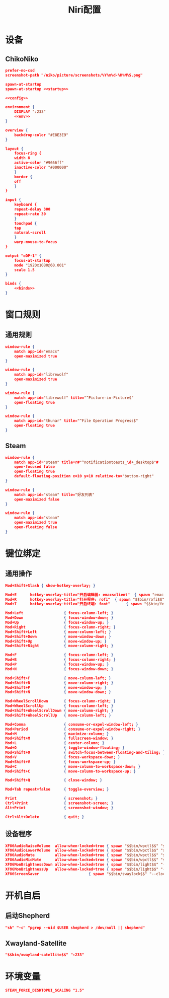 #+TITLE: Niri配置

* 设备
** ChikoNiko
#+begin_src json :tangle ./chikoniko/niri.kdl :noweb yes :noweb-prefix yes
prefer-no-csd
screenshot-path "/niko/picture/screenshots/%Y%m%d-%H%M%S.png"

spawn-at-startup 
spawn-at-startup <<startup>>

<<config>>

environment {
    DISPLAY ":233"
    <<env>>
}

overview {
    backdrop-color "#E8E3E9"
}

layout {
    focus-ring {
	width 8
	active-color "#9666ff"
	inactive-color "#000000"
    }
    border {
	off
    }
}

input {
    keyboard {
	repeat-delay 300
	repeat-rate 30
    }
    touchpad {
	tap
	natural-scroll
    }
    warp-mouse-to-focus
}

output "eDP-1" {
    focus-at-startup
    mode "1920x1080@60.001"
    scale 1.5
}

binds {
    <<binds>>
}
#+end_src

* 窗口规则
** 通用规则
#+begin_src json :noweb-ref config
window-rule {
    match app-id="emacs"
    open-maximized true
}

window-rule {
    match app-id="librewolf"
    open-maximized true
}

window-rule {
    match app-id="librewolf" title="^Picture-in-Picture$"
    open-floating true
}

window-rule {
    match app-id="thunar" title="^File Operation Progress$"
    open-floating true
}
#+end_src

** Steam
#+begin_src json :noweb-ref config
window-rule {
    match app-id="steam" title=r#"^notificationtoasts_\d+_desktop$"#
    open-focused false
    open-floating true
    default-floating-position x=10 y=10 relative-to="bottom-right"
}

window-rule {
    match app-id="steam" title="好友列表"
    open-maximized false    
}

window-rule {
    match app-id="steam"
    open-maximized true
    open-floating false
}
#+end_src

* 键位绑定
** 通用操作
#+begin_src json :noweb-ref binds
  Mod+Shift+Slash { show-hotkey-overlay; }

  Mod+E      hotkey-overlay-title="开启编辑器: emacsclient"  { spawn "emacsclient" "--create-frame" "--no-wait"; }
  Mod+R      hotkey-overlay-title="打开程序: rofi"  { spawn "$$bin/rofi$$" "-show" "drun"; }
  Mod+T      hotkey-overlay-title="开启终端: foot"       { spawn "$$bin/foot$$"; }

  Mod+Left                  { focus-column-left; }
  Mod+Down                  { focus-window-down; }
  Mod+Up                    { focus-window-up; }
  Mod+Right                 { focus-column-right; }
  Mod+Shift+Left            { move-column-left; }
  Mod+Shift+Down            { move-window-down; }
  Mod+Shift+Up              { move-window-up; }
  Mod+Shift+Right           { move-column-right; }

  Mod+F                     { focus-column-left; }
  Mod+B                     { focus-column-right; }    
  Mod+P                     { focus-window-up; }
  Mod+N                     { focus-window-down; }

  Mod+Shift+F               { move-column-left; }
  Mod+Shift+B               { move-column-right; }
  Mod+Shift+P               { move-window-up; }
  Mod+Shift+N               { move-window-down; }

  Mod+WheelScrollDown       { focus-column-right; }
  Mod+WheelScrollUp         { focus-column-left; }
  Mod+Shift+WheelScrollDown { move-column-right; }
  Mod+Shift+WheelScrollUp   { move-column-left; }

  Mod+Comma                 { consume-or-expel-window-left; }
  Mod+Period                { consume-or-expel-window-right; }
  Mod+M                     { maximize-column; }
  Mod+Shift+M               { fullscreen-window; }
  Mod+L                     { center-column; }
  Mod+O                     { toggle-window-floating; }
  Mod+Shift+O               { switch-focus-between-floating-and-tiling; }
  Mod+V                     { focus-workspace-down; }
  Mod+Shift+V               { focus-workspace-up; }
  Mod+C                     { move-column-to-workspace-down; }
  Mod+Shift+C               { move-column-to-workspace-up; }

  Mod+Shift+Q               { close-window; }

  Mod+Tab repeat=false      { toggle-overview; }

  Print                     { screenshot; }
  Ctrl+Print                { screenshot-screen; }
  Alt+Print                 { screenshot-window; }

  Ctrl+Alt+Delete           { quit; }
#+end_src

** 设备程序
#+begin_src json :noweb-ref binds
  XF86AudioRaiseVolume  allow-when-locked=true { spawn "$$bin/wpctl$$" "set-volume" "@DEFAULT_AUDIO_SINK@"   "0.1+" "--limit" "1.0"; }
  XF86AudioLowerVolume  allow-when-locked=true { spawn "$$bin/wpctl$$" "set-volume" "@DEFAULT_AUDIO_SINK@"   "0.1-"; }
  XF86AudioMute         allow-when-locked=true { spawn "$$bin/wpctl$$" "set-mute"   "@DEFAULT_AUDIO_SINK@"   "toggle"; }
  XF86AudioMicMute      allow-when-locked=true { spawn "$$bin/wpctl$$" "set-mute"   "@DEFAULT_AUDIO_SOURCE@" "toggle"; }
  XF86MonBrightnessDown allow-when-locked=true { spawn "$$bin/light$$" "-U" "5"; }
  XF86MonBrightnessUp   allow-when-locked=true { spawn "$$bin/light$$" "-A" "5"; }
  XF86ScreenSaver   	  		       { spawn "$$bin/swaylock$$" "--clock" "--daemonize" "--ignore-empty-password" "--image" "$$wp3283230-oneshot-wallpapers.jpg$$" "--ring-color" "9666ff" "--text-color" "9666ff" "--key-hl-color" "9666ff"; }
  #+end_src

* 开机自启
** 启动Shepherd
#+begin_src json :noweb-ref startup
"sh" "-c" "pgrep --uid $USER shepherd > /dev/null || shepherd"
#+end_src

** Xwayland-Satellite
#+begin_src json :noweb-ref startup
"$$bin/xwayland-satellite$$" ":233"  
#+end_src

* 环境变量
#+begin_src json :noweb-ref env
STEAM_FORCE_DESKTOPUI_SCALING "1.5"
#+end_src
